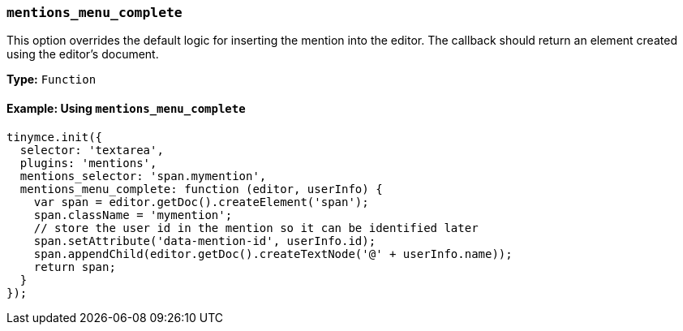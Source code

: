 === `mentions_menu_complete`

This option overrides the default logic for inserting the mention into the editor. The callback should return an element created using the editor's document.

*Type:* `Function`

==== Example: Using `mentions_menu_complete`

[source, js]
----
tinymce.init({
  selector: 'textarea',
  plugins: 'mentions',
  mentions_selector: 'span.mymention',
  mentions_menu_complete: function (editor, userInfo) {
    var span = editor.getDoc().createElement('span');
    span.className = 'mymention';
    // store the user id in the mention so it can be identified later
    span.setAttribute('data-mention-id', userInfo.id);
    span.appendChild(editor.getDoc().createTextNode('@' + userInfo.name));
    return span;
  }
});
----
